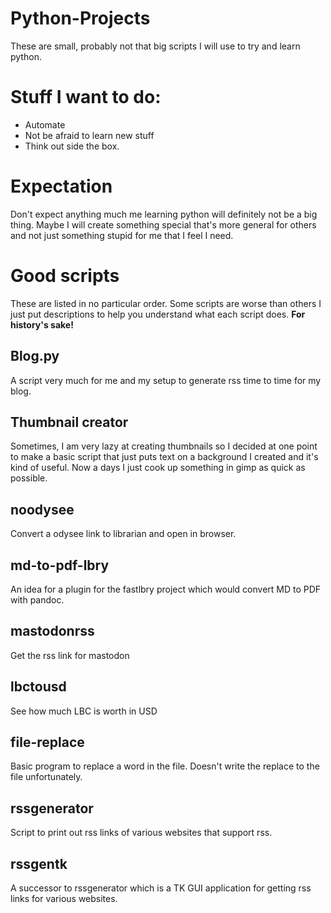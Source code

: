#+OPTIONS: toc:nil
* Python-Projects
These are small, probably not that big scripts I will use to try and learn python.

* Stuff I want to do:
- Automate
- Not be afraid to learn new stuff
- Think out side the box.

* Expectation
Don't expect anything much me learning python will definitely not be a big thing. Maybe I will create something special that's more general for others and not just something stupid for me that I feel I need.

* Good scripts
These are listed in no particular order. Some scripts are worse than others I just put descriptions to help you understand what each script does. *For history's sake!*
** Blog.py
A script very much for me and my setup to generate rss time to time for my blog.
** Thumbnail creator
Sometimes, I am very lazy at creating thumbnails so I decided at one point to make a basic script that just puts text on a background I created and it's kind of useful. Now a days I just cook up something in gimp as quick as possible.
** noodysee
Convert a odysee link to librarian and open in browser.
** md-to-pdf-lbry
An idea for a plugin for the fastlbry project which would convert MD to PDF with pandoc.
** mastodonrss
Get the rss link for mastodon
** lbctousd
See how much LBC is worth in USD
** file-replace
Basic program to replace a word in the file. Doesn't write the replace to the file unfortunately.

** rssgenerator
Script to print out rss links of various websites that support rss.
** rssgentk
A successor to rssgenerator which is a TK GUI application for getting rss links for various websites.
